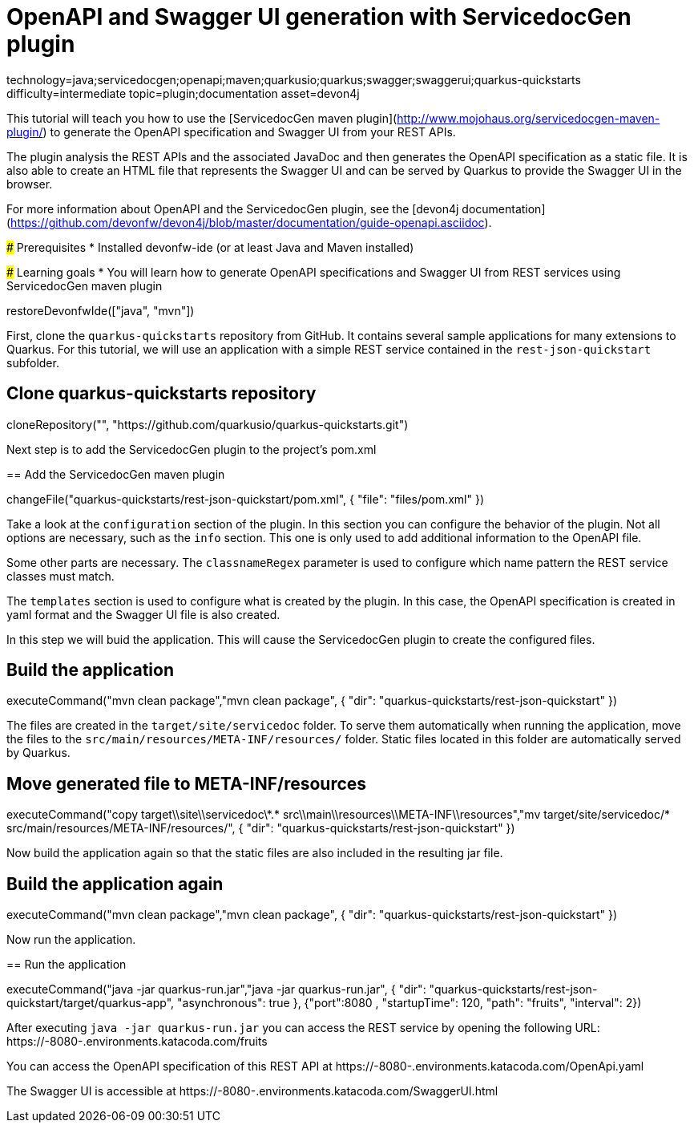 = OpenAPI and Swagger UI generation with ServicedocGen plugin

[tags]
--
technology=java;servicedocgen;openapi;maven;quarkusio;quarkus;swagger;swaggerui;quarkus-quickstarts
difficulty=intermediate
topic=plugin;documentation
asset=devon4j
--

====
This tutorial will teach you how to use the [ServicedocGen maven plugin](http://www.mojohaus.org/servicedocgen-maven-plugin/) to generate the OpenAPI specification and Swagger UI from your REST APIs.

The plugin analysis the REST APIs and the associated JavaDoc and then generates the OpenAPI specification as a static file. It is also able to create an HTML file that represents the Swagger UI and can be served by Quarkus to provide the Swagger UI in the browser.

For more information about OpenAPI and the ServicedocGen plugin, see the [devon4j documentation](https://github.com/devonfw/devon4j/blob/master/documentation/guide-openapi.asciidoc).

### Prerequisites
* Installed devonfw-ide (or at least Java and Maven installed)

### Learning goals
* You will learn how to generate OpenAPI specifications and Swagger UI from REST services using ServicedocGen maven plugin

====

[step]
--
restoreDevonfwIde(["java", "mvn"])
--

First, clone the `quarkus-quickstarts` repository from GitHub. It contains several sample applications for many extensions to Quarkus. For this tutorial, we will use an application with a simple REST service contained in the `rest-json-quickstart` subfolder.
[step]
== Clone quarkus-quickstarts repository
--
cloneRepository("", "https://github.com/quarkusio/quarkus-quickstarts.git")
--

====
Next step is to add the ServicedocGen plugin to the project's pom.xml 
[step]
== Add the ServicedocGen maven plugin
--
changeFile("quarkus-quickstarts/rest-json-quickstart/pom.xml", { "file": "files/pom.xml" })
--
Take a look at the `configuration` section of the plugin. In this section you can configure the behavior of the plugin. Not all options are necessary, such as the `info` section. This one is only used to add additional information to the OpenAPI file.

Some other parts are necessary. The `classnameRegex` parameter is used to configure which name pattern the REST service classes must match.

The `templates` section is used to configure what is created by the plugin. In this case, the OpenAPI specification is created in yaml format and the Swagger UI file is also created.
====

In this step we will buid the application. This will cause the ServicedocGen plugin to create the configured files.
[step]
== Build the application
--
executeCommand("mvn clean package","mvn clean package", { "dir": "quarkus-quickstarts/rest-json-quickstart" })
--

The files are created in the `target/site/servicedoc` folder. To serve them automatically when running the application, move the files to the `src/main/resources/META-INF/resources/` folder. Static files located in this folder are automatically served by Quarkus.
[step]
== Move generated file to META-INF/resources
--
executeCommand("copy target\\site\\servicedoc\\*.* src\\main\\resources\\META-INF\\resources","mv target/site/servicedoc/* src/main/resources/META-INF/resources/", { "dir": "quarkus-quickstarts/rest-json-quickstart" })
--

Now build the application again so that the static files are also included in the resulting jar file.
[step]
== Build the application again
--
executeCommand("mvn clean package","mvn clean package", { "dir": "quarkus-quickstarts/rest-json-quickstart" })
--

====
Now run the application.
[step]
== Run the application
--
executeCommand("java -jar quarkus-run.jar","java -jar quarkus-run.jar", { "dir": "quarkus-quickstarts/rest-json-quickstart/target/quarkus-app", "asynchronous": true }, {"port":8080 , "startupTime": 120, "path": "fruits", "interval": 2})
--

After executing `java -jar quarkus-run.jar` you can access the REST service by opening the following URL: https://[[HOST_SUBDOMAIN]]-8080-[[KATACODA_HOST]].environments.katacoda.com/fruits

You can access the OpenAPI specification of this REST API at https://[[HOST_SUBDOMAIN]]-8080-[[KATACODA_HOST]].environments.katacoda.com/OpenApi.yaml

The Swagger UI is accessible at https://[[HOST_SUBDOMAIN]]-8080-[[KATACODA_HOST]].environments.katacoda.com/SwaggerUI.html
====
